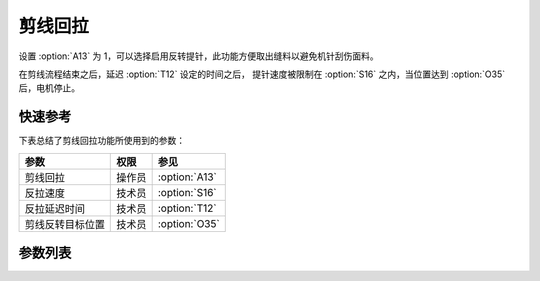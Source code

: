 剪线回拉
========

设置 :option:`A13` 为 1，可以选择启用反转提针，此功能方便取出缝料以避免机针刮伤面料。

在剪线流程结束之后，延迟 :option:`T12` 设定的时间之后， 提针速度被限制在 :option:`S16` 之内，当位置达到 :option:`O35`
后，电机停止。

快速参考
--------

下表总结了剪线回拉功能所使用到的参数：

================ ====== =============
参数             权限   参见
================ ====== =============
剪线回拉         操作员 :option:`A13`
反拉速度         技术员 :option:`S16`
反拉延迟时间     技术员 :option:`T12`
剪线反转目标位置 技术员 :option:`O35`
================ ====== =============

参数列表
--------

.. option:: A13

    -Max  1
    -Min  0
    -Unit  --
    -Description
      | 剪线后提针回拉：
      | 0 = 关闭；
      | 1 = 打开。

.. option:: S16

    -Max  1000
    -Min  50
    -Unit  spm
    -Description  剪线后提针反拉速度。

.. option:: T12

    -Max  1000
    -Min  1
    -Unit  ms
    -Description  剪线完成后经过此延时时间机针开始反转。

.. option:: O35

    -Max  359
    -Min  0
    -Unit  1°
    -Description  剪线反转后针杆到达的位置。
